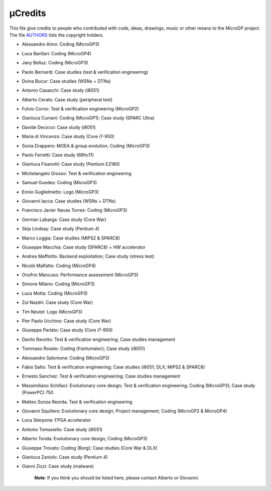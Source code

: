µCredits
========

This file give credits to people who contributed with code, ideas, drawings, music or other means to the MicroGP project. The file `AUTHORS <../AUTHORS>`__ lists the copyright holders.

-  Alessandro Aimo: Coding (MicroGP3)
-  Luca Barillari: Coding (MicroGP4)
-  Jany Belluz: Coding (MicroGP3)
-  Paolo Bernardi: Case studies (test & verification engineering)
-  Doina Bucur: Case studies (WSNs + DTNs)
-  Antonio Casaschi: Case study (i8051)
-  Alberto Cerato: Case study (peripheral test)
-  Fulvio Corno: Test & verification engineering (MicroGP2)
-  Gianluca Cumani: Coding (MicroGP1); Case study (SPARC Ultra)
-  Davide Decicco: Case study (i8051)
-  Maria di Vincenzo: Case study (Core i7-950)
-  Sonia Drappero: MOEA & group evolution; Coding (MicroGP3)
-  Paolo Ferretti: Case study (68hc11)
-  Gianluca Fisanotti: Case study (Pentium E2180)
-  Michelangelo Grosso: Test & verification engineering
-  Samuel Guedes: Coding (MicroGP3)
-  Ennio Guglielmetto: Logo (MicroGP3)
-  Giovanni Iacca: Case studies (WSNs + DTNs)
-  Francisco Javier Navas Torres: Coding (MicroGP3)
-  German Labarga: Case study (Core War)
-  Skip Lindsay: Case study (Pentium 4)
-  Marco Loggia: Case studies (MIPS2 & SPARC8)
-  Giuseppe Macchia: Case study (SPARC8) + HW accelerator
-  Andrea Maffiotto: Backend exploitation; Case study (stress test)
-  Nicolò Malfatto: Coding (MicroGP4)
-  Onofrio Mancuso: Performance assessment (MicroGP3)
-  Simone Milano: Coding (MicroGP3)
-  Luca Motta: Coding (MicroGP3)
-  Zul Nazdri: Case study (Core War)
-  Tim Neutel: Logo (MicroGP3)
-  Pier Paolo Ucchino: Case study (Core War)
-  Giuseppe Parlato: Case study (Core i7-950)
-  Danilo Ravotto: Test & verification engineering; Case studies
   management
-  Tommaso Rosato: Coding (frantumator); Case study (i8051)
-  Alessandro Salomone: Coding (MicroGP3)
-  Fabio Salto: Test & verification engineering; Case studies (i8051;
   DLX; MIPS2 & SPARC8)
-  Ernesto Sanchez: Test & verification engineering; Case studies
   management
-  Massimiliano Schillaci: Evolutionary core design; Test & verification
   engineering; Coding (MicroGP3); Case study (PowerPC) 750
-  Matteo Sonza Reorda: Test & verification engineering
-  Giovanni Squillero: Evolutionary core design; Project management;
   Coding (MicroGP2 & MicroGP4)
-  Luca Sterpone: FPGA accelerator
-  Antonio Tomasiello: Case study (i8051)
-  Alberto Tonda: Evolutionary core design; Coding (MicroGP3)
-  Giuseppe Trovato: Coding (Borg); Case studies (Core War & DLX)
-  Gianluca Zaniolo: Case study (Pentium 4)
-  Gianni Zizzi: Case study (malware)

    **Note**: If you think you should be listed here, please contact Alberto or Giovanni.
